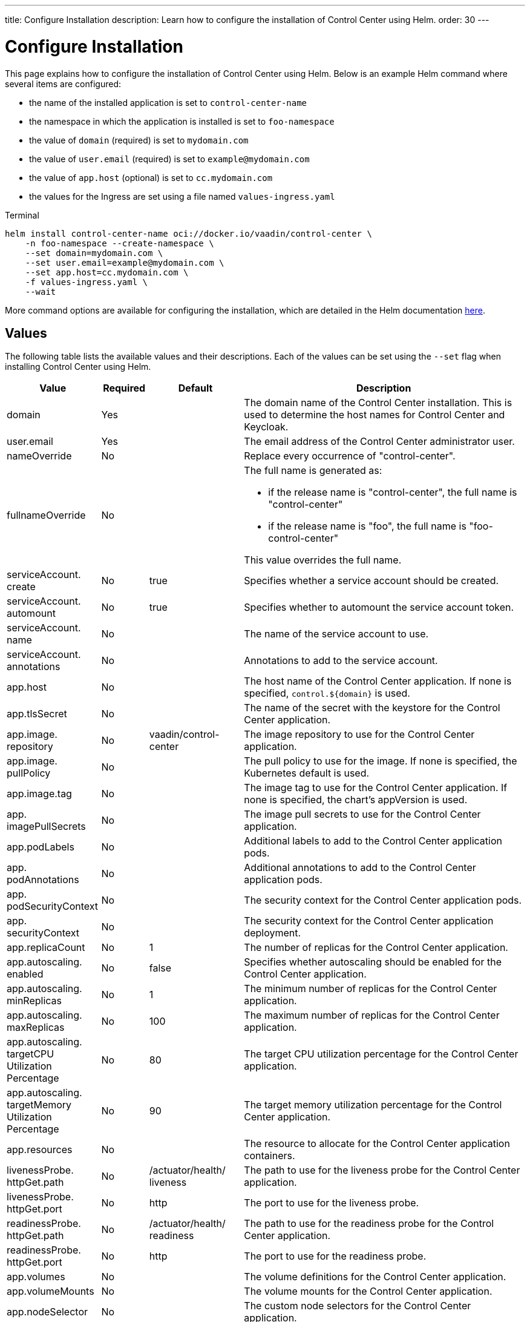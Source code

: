 ---
title: Configure Installation
description: Learn how to configure the installation of Control Center using Helm.
order: 30
---


= Configure Installation

This page explains how to configure the installation of Control Center using Helm. Below is an example Helm command where several items are configured:

* the name of the installed application is set to `control-center-name`
* the namespace in which the application is installed is set to `foo-namespace`
* the value of `domain` (required) is set to `mydomain.com`
* the value of `user.email` (required) is set to `example@mydomain.com`
* the value of `app.host` (optional) is set to `cc.mydomain.com`
* the values for the Ingress are set using a file named `values-ingress.yaml`

.Terminal
[source,bash]
----
helm install control-center-name oci://docker.io/vaadin/control-center \
    -n foo-namespace --create-namespace \
    --set domain=mydomain.com \
    --set user.email=example@mydomain.com \
    --set app.host=cc.mydomain.com \
    -f values-ingress.yaml \
    --wait
----

More command options are available for configuring the installation, which are detailed in the Helm documentation https://helm.sh/docs/helm/helm_install/[here].


== Values

The following table lists the available values and their descriptions. Each of the values can be set using the `--set` flag when installing Control Center using Helm.

pass:[<!-- vale off -->]
[cols="2,1,2,6",options="header"]
|===
| Value | Required | Default | Description

| domain | Yes | | The domain name of the Control Center installation. This is used to determine the host names for Control Center and Keycloak.

| user.pass:[<wbr>]email | Yes | | The email address of the Control Center administrator user.

| nameOverride | No | | Replace every occurrence of "control-center".

| fullnameOverride | No |
a| The full name is generated as:

* if the release name is "control-center", the full name is "control-center"
* if the release name is "foo", the full name is "foo-control-center"

This value overrides the full name.

| serviceAccount.pass:[<wbr>]create | No | true | Specifies whether a service account should be created.

| serviceAccount.pass:[<wbr>]automount | No | true | Specifies whether to automount the service account token.

| serviceAccount.pass:[<wbr>]name | No | | The name of the service account to use.

| serviceAccount.pass:[<wbr>]annotations | No | | Annotations to add to the service account.

| app.pass:[<wbr>]host | No | | The host name of the Control Center application. If none is specified, `control.$\{domain}` is used.

| app.pass:[<wbr>]tlsSecret | No | | The name of the secret with the keystore for the Control Center application.

| app.pass:[<wbr>]image.pass:[<wbr>]repository | No | vaadin/pass:[<wbr>]control-pass:[<wbr>]center | The image repository to use for the Control Center application.

| app.pass:[<wbr>]image.pass:[<wbr>]pullPolicy | No | | The pull policy to use for the image. If none is specified, the Kubernetes default is used.

| app.pass:[<wbr>]image.pass:[<wbr>]tag | No | | The image tag to use for the Control Center application. If none is specified, the chart's appVersion is used.

| app.pass:[<wbr>]imagePullSecrets | No | | The image pull secrets to use for the Control Center application.

| app.pass:[<wbr>]podLabels | No | | Additional labels to add to the Control Center application pods.

| app.pass:[<wbr>]podAnnotations | No | | Additional annotations to add to the Control Center application pods.

| app.pass:[<wbr>]podSecurityContext | No | | The security context for the Control Center application pods.

| app.pass:[<wbr>]securityContext | No | | The security context for the Control Center application deployment.

| app.pass:[<wbr>]replicaCount | No | 1 | The number of replicas for the Control Center application.

| app.pass:[<wbr>]autoscaling.pass:[<wbr>]enabled | No | false | Specifies whether autoscaling should be enabled for the Control Center application.

| app.pass:[<wbr>]autoscaling.pass:[<wbr>]minReplicas | No | 1 | The minimum number of replicas for the Control Center application.

| app.pass:[<wbr>]autoscaling.pass:[<wbr>]maxReplicas | No | 100 | The maximum number of replicas for the Control Center application.

| app.pass:[<wbr>]autoscaling.pass:[<wbr>]targetCPUpass:[<wbr>]Utilizationpass:[<wbr>]Percentage | No | 80 | The target CPU utilization percentage for the Control Center application.

| app.pass:[<wbr>]autoscaling.pass:[<wbr>]targetpass:[<wbr>]Memorypass:[<wbr>]Utilizationpass:[<wbr>]Percentage | No | 90 | The target memory utilization percentage for the Control Center application.

| app.pass:[<wbr>]resources | No | | The resource to allocate for the Control Center application containers.

| livenessProbe.pass:[<wbr>]httpGet.pass:[<wbr>]path | No | /actuator/pass:[<wbr>]health/pass:[<wbr>]liveness | The path to use for the liveness probe for the Control Center application.

| livenessProbe.pass:[<wbr>]httpGet.pass:[<wbr>]port | No | http | The port to use for the liveness probe.

| readinessProbe.pass:[<wbr>]httpGet.pass:[<wbr>]path | No | /actuator/pass:[<wbr>]health/pass:[<wbr>]readiness | The path to use for the readiness probe for the Control Center application.

| readinessProbe.pass:[<wbr>]httpGet.pass:[<wbr>]port | No | http | The port to use for the readiness probe.

| app.pass:[<wbr>]volumes | No | | The volume definitions for the Control Center application.

| app.pass:[<wbr>]volumeMounts | No | | The volume mounts for the Control Center application.

| app.pass:[<wbr>]nodeSelector | No | | The custom node selectors for the Control Center application.

| app.pass:[<wbr>]tolerations | No | | The custom tolerations for the Control Center application.

| app.pass:[<wbr>]affinity | No | | The custom affinity for the Control Center application.

| app.pass:[<wbr>]service.pass:[<wbr>]type | No | ClusterIP | The type of service to create for the Control Center application.

| app.pass:[<wbr>]service.pass:[<wbr>]port | No | 80 | The port to expose for the Control Center application.

| app.pass:[<wbr>]service.pass:[<wbr>]targetPort | No | 8080 | The port for the Control Center application containers.

| app.pass:[<wbr>]ingress.pass:[<wbr>]enabled | No | true | Specifies whether to create an Ingress for the Control Center application.

| app.pass:[<wbr>]ingress.pass:[<wbr>]annotations | No | | The annotations to add to the Ingress.

| app.pass:[<wbr>]ingress.pass:[<wbr>]hosts | No | | The hosts to add to the Ingress. If none is specified, `app.host` is used.

| app.pass:[<wbr>]ingress.pass:[<wbr>]tls | No | | The TLS configuration for the Ingress.

| postgres.pass:[<wbr>]replicaCount | No | 1 | The number of replicas for the PostgreSQL database.

| postgres.pass:[<wbr>]storage.pass:[<wbr>]size | No | 1Gi | The storage size for the PostgreSQL database.

| keycloak.pass:[<wbr>]image.pass:[<wbr>]repository | No | vaadin/pass:[<wbr>]control-pass:[<wbr>]center-pass:[<wbr>]keycloak | The image repository to use for the Keycloak instance.

| keycloak.pass:[<wbr>]image.pass:[<wbr>]tag | No | | The image tag to use for the Keycloak instance. If none is specified, the chart's appVersion is used.

| keycloak.pass:[<wbr>]resources | No | | The resources to allocate for the Keycloak containers.

| keycloak.pass:[<wbr>]host | No | | The hosts for the Keycloak instance. If none is specified, `auth.$\{domain}` is used.

| keycloak.pass:[<wbr>]tlsSecret | No | | The name of the secret with the keystore for the Keycloak instance.

| acme.pass:[<wbr>]enabled | No | false | Specifies whether to enable ACME for the Ingress. When enabled, certificates are automatically requested from Let's Encrypt using CertManager. This requires public DNS records for the Ingress hosts.

| acme.pass:[<wbr>]server | No | \https://pass:[<wbr>]acme-v02.pass:[<wbr>]api.pass:[<wbr>]letsencrypt.pass:[<wbr>]orgpass:[<wbr>]/directory | The ACME server to use.

| keycloak-operator.pass:[<wbr>]enabled | No | true | Specifies whether to enable the Keycloak Operator.

| keycloak-operator.pass:[<wbr>]image.pass:[<wbr>]repository | No | quay.io/pass:[<wbr>]keycloak/pass:[<wbr>]keycloak-pass:[<wbr>]operator | The image repository to use for the Keycloak Operator.

| cloudnative-pg.pass:[<wbr>]enabled | No | true | Specifies whether to enable Cloud Native PostgreSQL Operator.

| cloudnative-pg.pass:[<wbr>]crds.pass:[<wbr>]create | No | false | Specifies whether to create the CRDs for the Operator.

| ingress-nginx.pass:[<wbr>]enabled | No | true | Specifies whether to enable the Ingress NGINX Controller.

| ingress-nginx.pass:[<wbr>]controller.pass:[<wbr>]scope.pass:[<wbr>]enabled | No | true | Specifies whether to enable the scope for the Ingress NGINX Controller.

| cert-manager.pass:[<wbr>]enabled | No | true | Specifies whether to enable CertManager.

| cert-manager.pass:[<wbr>]enablepass:[<wbr>]Certificatepass:[<wbr>]OwnerRef | No | true | Specifies whether to enable the certificate owner reference for CertManager.

| external-dns.pass:[<wbr>]enabled | No | false | Specifies whether to enable ExternalDNS

| external-dns.pass:[<wbr>]namespaced | No | true | Specifies whether ExternalDNS should be namespaced.

| external-dns.pass:[<wbr>]txtOwnerId | No | control-center | The TXT owner ID for ExternalDNS.

| external-dns.pass:[<wbr>]sources | No | [ingress] | The sources for ExternalDNS.
|===
pass:[<!-- vale on -->]
